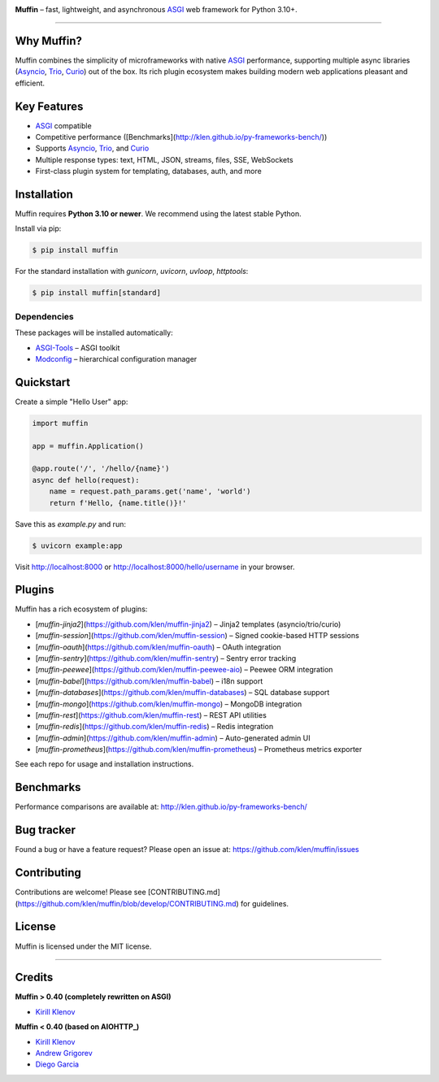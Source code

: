 .. image:: https://raw.github.com/klen/muffin/develop/docs/static/logo-h200.png
   :height: 100px

**Muffin** – fast, lightweight, and asynchronous ASGI_ web framework for Python 3.10+.

.. image:: https://github.com/klen/muffin/workflows/tests/badge.svg
    :target: https://github.com/klen/muffin/actions
    :alt: Tests Status

.. image:: https://github.com/klen/muffin/workflows/docs/badge.svg
    :target: https://klen.github.io/muffin
    :alt: Documentation Status

.. image:: https://img.shields.io/pypi/v/muffin
    :target: https://pypi.org/project/muffin/
    :alt: PYPI Version

.. image:: https://img.shields.io/pypi/pyversions/muffin
    :target: https://pypi.org/project/muffin/
    :alt: Python Versions

----------

.. _description:

Why Muffin?
-----------

Muffin combines the simplicity of microframeworks with native ASGI_ performance, supporting multiple async libraries (Asyncio_, Trio_, Curio_) out of the box. Its rich plugin ecosystem makes building modern web applications pleasant and efficient.

Key Features
------------

- ASGI_ compatible
- Competitive performance ([Benchmarks](http://klen.github.io/py-frameworks-bench/))
- Supports Asyncio_, Trio_, and Curio_
- Multiple response types: text, HTML, JSON, streams, files, SSE, WebSockets
- First-class plugin system for templating, databases, auth, and more

.. _installation:

Installation
------------

Muffin requires **Python 3.10 or newer**. We recommend using the latest stable Python.

Install via pip:

.. code-block:: console

    $ pip install muffin

For the standard installation with `gunicorn`, `uvicorn`, `uvloop`, `httptools`:

.. code-block:: console

    $ pip install muffin[standard]

Dependencies
~~~~~~~~~~~~

These packages will be installed automatically:

* `ASGI-Tools`_ – ASGI toolkit
* `Modconfig`_  – hierarchical configuration manager

.. _ASGI-Tools: https://klen.github.io/asgi-tools/
.. _Modconfig: https://pypi.org/project/modconfig/

.. _quickstart:

Quickstart
----------

Create a simple "Hello User" app:

.. code-block:: python

    import muffin

    app = muffin.Application()

    @app.route('/', '/hello/{name}')
    async def hello(request):
        name = request.path_params.get('name', 'world')
        return f'Hello, {name.title()}!'

Save this as `example.py` and run:

.. code-block:: console

    $ uvicorn example:app

Visit http://localhost:8000 or http://localhost:8000/hello/username in your browser.

.. _plugins:

Plugins
-------

Muffin has a rich ecosystem of plugins:

- [`muffin-jinja2`](https://github.com/klen/muffin-jinja2) – Jinja2 templates (asyncio/trio/curio)
- [`muffin-session`](https://github.com/klen/muffin-session) – Signed cookie-based HTTP sessions
- [`muffin-oauth`](https://github.com/klen/muffin-oauth) – OAuth integration
- [`muffin-sentry`](https://github.com/klen/muffin-sentry) – Sentry error tracking
- [`muffin-peewee`](https://github.com/klen/muffin-peewee-aio) – Peewee ORM integration
- [`muffin-babel`](https://github.com/klen/muffin-babel) – i18n support
- [`muffin-databases`](https://github.com/klen/muffin-databases) – SQL database support
- [`muffin-mongo`](https://github.com/klen/muffin-mongo) – MongoDB integration
- [`muffin-rest`](https://github.com/klen/muffin-rest) – REST API utilities
- [`muffin-redis`](https://github.com/klen/muffin-redis) – Redis integration
- [`muffin-admin`](https://github.com/klen/muffin-admin) – Auto-generated admin UI
- [`muffin-prometheus`](https://github.com/klen/muffin-prometheus) – Prometheus metrics exporter

See each repo for usage and installation instructions.

.. _benchmarks:

Benchmarks
----------

Performance comparisons are available at: http://klen.github.io/py-frameworks-bench/

.. _links:

Bug tracker
-----------

Found a bug or have a feature request? Please open an issue at:
https://github.com/klen/muffin/issues

Contributing
------------

Contributions are welcome! Please see [CONTRIBUTING.md](https://github.com/klen/muffin/blob/develop/CONTRIBUTING.md) for guidelines.

License
-------

Muffin is licensed under the MIT license.

----------

Credits
-------

**Muffin > 0.40 (completely rewritten on ASGI)**

* `Kirill Klenov <https://github.com/klen>`_

**Muffin < 0.40 (based on AIOHTTP_)**

* `Kirill Klenov <https://github.com/klen>`_
* `Andrew Grigorev <https://github.com/ei-grad>`_
* `Diego Garcia <https://github.com/drgarcia1986>`_

.. _AIOHTTP: https://docs.aiohttp.org/en/stable/
.. _ASGI: https://asgi.readthedocs.io/en/latest/
.. _Asyncio: https://docs.python.org/3/library/asyncio.html
.. _Curio: https://curio.readthedocs.io/en/latest/
.. _Python: http://python.org
.. _Trio: https://trio.readthedocs.io/en/stable/index.html
.. _MIT license: http://opensource.org/licenses/MIT
